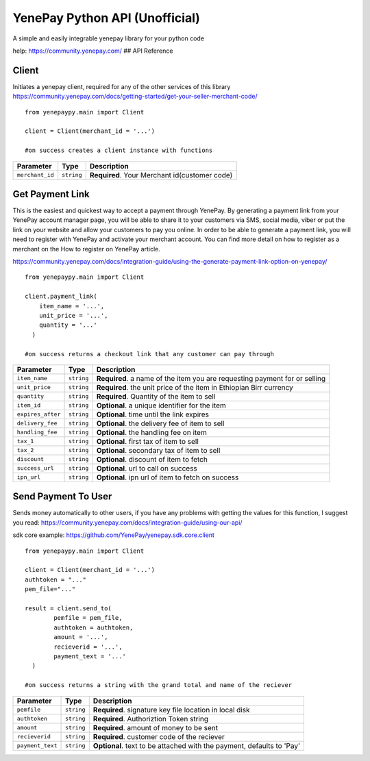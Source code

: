 YenePay Python API (Unofficial)
===============================

A simple and easily integrable yenepay library for your python code

|image0|

help: https://community.yenepay.com/ ## API Reference

Client
~~~~~~

Initiates a yenepay client, required for any of the other services of
this library
https://community.yenepay.com/docs/getting-started/get-your-seller-merchant-code/

::

   from yenepaypy.main import Client

   client = Client(merchant_id = '...')

   #on success creates a client instance with functions

=============== ========== =============================================
Parameter       Type       Description
=============== ========== =============================================
``merchant_id`` ``string`` **Required**. Your Merchant id(customer code)
=============== ========== =============================================

Get Payment Link
~~~~~~~~~~~~~~~~

This is the easiest and quickest way to accept a payment through
YenePay. By generating a payment link from your YenePay account manager
page, you will be able to share it to your customers via SMS, social
media, viber or put the link on your website and allow your customers to
pay you online. In order to be able to generate a payment link, you will
need to register with YenePay and activate your merchant account. You
can find more detail on how to register as a merchant on the How to
register on YenePay article.

https://community.yenepay.com/docs/integration-guide/using-the-generate-payment-link-option-on-yenepay/

::

   from yenepaypy.main import Client

   client.payment_link(
       item_name = '...',
       unit_price = '...',
       quantity = '...'
     )
    
   #on success returns a checkout link that any customer can pay through

+------------------+------------+----------------------------------------------+
| Parameter        | Type       | Description                                  |
+==================+============+==============================================+
| ``item_name``    | ``string`` | **Required**. a name of the item you are     |
|                  |            | requesting payment for or selling            |
+------------------+------------+----------------------------------------------+
|  ``unit_price``  | ``string`` | **Required**. the unit price of the item in  |
|                  |            | Ethiopian Birr currency                      |
+------------------+------------+----------------------------------------------+
|  ``quantity``    | ``string`` | **Required**. Quantity of the item to sell   |
|                  |            |                                              |
+------------------+------------+----------------------------------------------+
|   ``item_id``    | ``string`` | **Optional**. a unique identifier for the    |
|                  |            | item                                         |
+------------------+------------+----------------------------------------------+
| ``expires_after``|``string``  | **Optional**. time until the link expires    |
|                  |            |                                              |
+------------------+------------+----------------------------------------------+
| ``delivery_fee`` |``string``  | **Optional**. the delivery fee of item to    |
|                  |            | sell                                         |
+------------------+------------+----------------------------------------------+
| ``handling_fee`` |``string``  | **Optional**. the handling fee on item       |
|                  |            |                                              |
+------------------+------------+----------------------------------------------+
| ``tax_1``        |``string``  | **Optional**. first tax of item to sell      |
|                  |            |                                              |
+------------------+------------+----------------------------------------------+
| ``tax_2``        |``string``  | **Optional**. secondary tax of item to sell  |
|                  |            |                                              |
+------------------+------------+----------------------------------------------+
| ``discount``     |``string``  | **Optional**. discount of item to fetch      |
|                  |            |                                              |
+------------------+------------+----------------------------------------------+
| ``success_url``  |``string``  | **Optional**. url to call on success         |
|                  |            |                                              |
+------------------+------------+----------------------------------------------+
| ``ipn_url``      |``string``  | **Optional**. ipn url of item to fetch on    |
|                  |            | success                                      |
+------------------+------------+----------------------------------------------+

.. _section-1:

Send Payment To User
~~~~~~~~~~~~~~~~~~~~

Sends money automatically to other users, if you have any
problems with getting the values for this function, I suggest you read:
https://community.yenepay.com/docs/integration-guide/using-our-api/

sdk core example: https://github.com/YenePay/yenepay.sdk.core.client

::

   from yenepaypy.main import Client

   client = Client(merchant_id = '...')
   authtoken = "..."
   pem_file="..." 

   result = client.send_to(
           pemfile = pem_file,
           authtoken = authtoken,
           amount = '...',
           recieverid = '...',
           payment_text = '...'
     )
       
   #on success returns a string with the grand total and name of the reciever 

+------------------+------------+------------------------------------+
| Parameter        | Type       | Description                        |
+==================+============+====================================+
| ``pemfile``      | ``string`` | **Required**. signature key file   |
|                  |            | location in local disk             |
+------------------+------------+------------------------------------+
| ``authtoken``    | ``string`` | **Required**. Authoriztion Token   |
|                  |            | string                             |
+------------------+------------+------------------------------------+
| ``amount``       | ``string`` | **Required**. amount of money to   |
|                  |            | be sent                            |
+------------------+------------+------------------------------------+
| ``recieverid``   | ``string`` | **Required**. customer code of the |
|                  |            | reciever                           |
+------------------+------------+------------------------------------+
| ``payment_text`` | ``string`` | **Optional**. text to be attached  |
|                  |            | with the payment, defaults to 'Pay'|
+------------------+------------+------------------------------------+

.. |image0| image:: https://yenepay.com/images/logo.png
